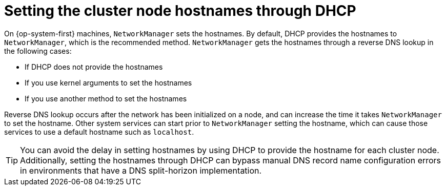 // Module included in the following assemblies:
//
//  *installing/installing_bare_metal/ipi/ipi-install-installation-workflow.adoc

:_mod-docs-content-type: CONCEPT
[id="ipi-install-setting-cluster-node-hostnames-dhcp_{context}"]
= Setting the cluster node hostnames through DHCP

On {op-system-first} machines, `NetworkManager` sets the hostnames. By default, DHCP provides the hostnames to `NetworkManager`, which is the recommended method. `NetworkManager` gets the hostnames through a reverse DNS lookup in the following cases:

* If DHCP does not provide the hostnames
* If you use kernel arguments to set the hostnames
* If you use another method to set the hostnames

Reverse DNS lookup occurs after the network has been initialized on a node, and can increase the time it takes `NetworkManager` to set the hostname. Other system services can start prior to `NetworkManager` setting the hostname, which can cause those services to use a default hostname such as `localhost`.

[TIP]
====
You can avoid the delay in setting hostnames by using DHCP to provide the hostname for each cluster node. Additionally, setting the hostnames through DHCP can bypass manual DNS record name configuration errors in environments that have a DNS split-horizon implementation.
====